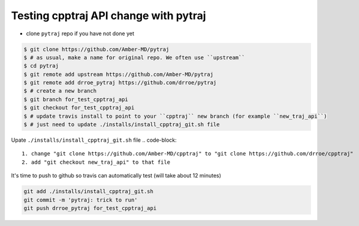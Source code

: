 .. _test_cpptraj_api:

Testing cpptraj API change with pytraj
--------------------------------------

* clone ``pytraj`` repo if you have not done yet

.. code-block:: bash

    $ git clone https://github.com/Amber-MD/pytraj
    $ # as usual, make a name for original repo. We often use ``upstream``
    $ cd pytraj
    $ git remote add upstream https://github.com/Amber-MD/pytraj
    $ git remote add drroe_pytraj https://github.com/drroe/pytraj
    $ # create a new branch
    $ git branch for_test_cpptraj_api
    $ git checkout for_test_cpptraj_api
    $ # update travis install to point to your ``cpptraj`` new branch (for example ``new_traj_api``)
    $ # just need to update ./installs/install_cpptraj_git.sh file

Upate ``./installs/install_cpptraj_git.sh`` file
.. code-block::

    1. change "git clone https://github.com/Amber-MD/cpptraj" to "git clone https://github.com/drroe/cpptraj"
    2. add "git checkout new_traj_api" to that file

It's time to push to github so travis can automatically test (will take about 12 minutes)

.. code-block:: bash
    
    git add ./installs/install_cpptraj_git.sh
    git commit -m 'pytraj: trick to run'
    git push drroe_pytraj for_test_cpptraj_api
